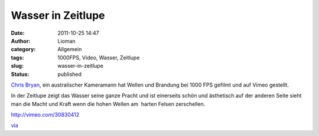 Wasser in Zeitlupe
##################
:date: 2011-10-25 14:47
:author: Lioman
:category: Allgemein
:tags: 1000FPS, Video, Wasser, Zeitlupe
:slug: wasser-in-zeitlupe
:status: published

`Chris Bryan <http://chrisbryanfilms.com>`__, ein australischer
Kameramann hat Wellen und Brandung bei 1000 FPS gefilmt und auf Vimeo
gestellt.

In der Zeitlupe zeigt das Wasser seine ganze Pracht und ist einerseits
schön und ästhetisch auf der anderen Seite sieht man die Macht und Kraft
wenn die hohen Wellen am  harten Felsen zerschellen.

http://vimeo.com/30830412

`via <http://www.onecoolthingaday.com/today/2011/10/25/water-is-awesome.html>`__
